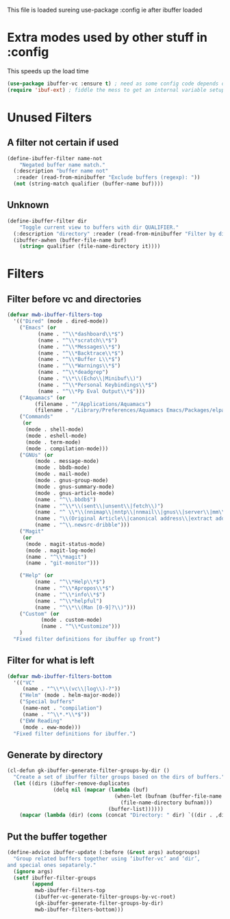 #+TITLE Emacs configuration - ibuffer config
#+PROPERTY:header-args :cache yes :tangle yes :comments link
#+STARTUP: content

This file is loaded sureing use-package :config ie after ibuffer loaded

* Extra modes used by other stuff in :config
:PROPERTIES:
:ID:       org_mark_2020-01-24T17-28-10+00-00_mini12:78230D42-5550-4C41-9A10-B216AC3755B4
:END:
  This speeds up the load time
  #+NAME: org_mark_2020-01-24T17-28-10+00-00_mini12_168F152C-4EAF-41D2-9110-55B1751912AA
  #+begin_src emacs-lisp
  (use-package ibuffer-vc :ensure t) ; need as some config code depends on this
  (require 'ibuf-ext) ; fiddle the mess to get an internal variable setup
  #+end_src

* Unused Filters
:PROPERTIES:
:ID:       org_mark_2020-01-24T17-28-10+00-00_mini12:DDF85788-36D7-495C-B224-6405A6F7F45E
:END:

** A filter not certain if used
:PROPERTIES:
:ID:       org_mark_2020-01-24T17-28-10+00-00_mini12:F7C1B140-AF61-4E91-AD84-FD0A1525E79D
:END:
  #+NAME: org_mark_2020-01-24T17-28-10+00-00_mini12_A5A7543E-5271-488C-A83B-F274165EB383
  #+begin_src emacs-lisp
  (define-ibuffer-filter name-not
      "Negated buffer name match."
	(:description "buffer name not"
	 :reader (read-from-minibuffer "Exclude buffers (regexp): "))
	(not (string-match qualifier (buffer-name buf))))
#+end_src
** Unknown
:PROPERTIES:
:ID:       org_mark_2020-01-24T17-28-10+00-00_mini12:A49F17AB-2E17-4E3C-AA96-934B536B6D7F
:END:
#+NAME: org_mark_2020-01-24T17-28-10+00-00_mini12_C1F977A6-01FB-4389-A955-D80B2FC3A744
#+begin_src emacs-lisp
(define-ibuffer-filter dir
	"Toggle current view to buffers with dir QUALIFIER."
  (:description "directory" :reader (read-from-minibuffer "Filter by dir (regexp): "))
  (ibuffer-awhen (buffer-file-name buf)
	(string= qualifier (file-name-directory it))))
#+end_src
* Filters
:PROPERTIES:
:ID:       org_mark_2020-01-24T17-28-10+00-00_mini12:76AC61C6-D8F7-4A47-84F3-C3EEDAA9AF21
:END:
** Filter before vc and directories
:PROPERTIES:
:ID:       org_mark_2020-01-24T17-28-10+00-00_mini12:24E37B2D-EE33-4348-8C79-3F89D7837917
:END:
 #+NAME: org_mark_2020-01-24T17-28-10+00-00_mini12_2B1FC416-BC5B-4219-BF87-CDD2E7D11356
 #+begin_src emacs-lisp
(defvar mwb-ibuffer-filters-top
  '(("Dired" (mode . dired-mode))
    ("Emacs" (or
	      (name . "^\\*dashboard\\*$")
	      (name . "^\\*scratch\\*$")
	      (name . "^\\*Messages\\*$")
	      (name . "^\\*Backtrace\\*$")
	      (name . "^\\*Buffer L\\*$")
	      (name . "^\\*Warnings\\*$")
	      (name . "^\\*deadgrep")
	      (name . "\\*\\(Echo\\|Minibuf\\)")
	      (name . "^\\*Personal Keybindings\\*$")
	      (name . "^\\*Pp Eval Output\\*$")))
    ("Aquamacs" (or
		 (filename . "^/Applications/Aquamacs")
		 (filename . "/Library/Preferences/Aquamacs Emacs/Packages/elpa")))
    ("Commands"
     (or
      (mode . shell-mode)
      (mode . eshell-mode)
      (mode . term-mode)
      (mode . compilation-mode)))
    ("GNUs" (or
	     (mode . message-mode)
	     (mode . bbdb-mode)
	     (mode . mail-mode)
	     (mode . gnus-group-mode)
	     (mode . gnus-summary-mode)
	     (mode . gnus-article-mode)
	     (name . "^\\.bbdb$")
	     (name . "^\\*\\(sent\\|unsent\\|fetch\\)")
	     (name . "^ \\*\\(nnimap\\|nntp\\|nnmail\\|gnus\\|server\\|mm\\*\\)")
	     (name . "\\(Original Article\\|canonical address\\|extract address\\)")
	     (name . "^\\.newsrc-dribble")))
    ("Magit"
     (or
      (mode . magit-status-mode)
      (mode . magit-log-mode)
      (name . "^\\*magit")
      (name . "git-monitor")))

    ("Help" (or
	     (name . "^\\*Help\\*$")
	     (name . "^\\*Apropos\\*$")
	     (name . "^\\*info\\*$")
	     (name . "^\\*helpful")
	     (name . "^\\*\\(Man [0-9]?\\)")))
    ("Custom" (or
	       (mode . custom-mode)
	       (name . "^\\*Customize")))
    )
  "Fixed filter definitions for ibuffer up front")
#+end_src
** Filter for what is left
:PROPERTIES:
:ID:       org_mark_2020-01-24T17-28-10+00-00_mini12:6DFA2B47-6ABC-421E-A9BE-010DF7D95B41
:END:
#+NAME: org_mark_2020-01-24T17-28-10+00-00_mini12_3137778E-3ABB-4FEB-9243-7FCE7B7F0714
#+begin_src emacs-lisp
(defvar mwb-ibuffer-filters-bottom
  '(("VC"
	 (name . "^\\*\\(vc\\|log\\)-?"))
	("Helm" (mode . helm-major-mode))
	("Special buffers"
	 (name-not . "compilation")
	 (name . "^\\*.*\\*$"))
	("EWW Reading"
	 (mode . eww-mode)))
  "Fixed filter definitions for ibuffer.")
#+end_src
** Generate by directory
:PROPERTIES:
:ID:       org_mark_2020-01-24T17-28-10+00-00_mini12:44444A37-2F58-4EA6-B3B8-15B997CA76FA
:END:
#+NAME: org_mark_2020-01-24T17-28-10+00-00_mini12_05543859-CB44-45CC-BA74-D4095032D649
#+begin_src emacs-lisp
(cl-defun gk-ibuffer-generate-filter-groups-by-dir ()
  "Create a set of ibuffer filter groups based on the dirs of buffers."
  (let ((dirs (ibuffer-remove-duplicates
			   (delq nil (mapcar (lambda (buf)
								   (when-let (bufnam (buffer-file-name buf))
									 (file-name-directory bufnam)))
								 (buffer-list))))))
	(mapcar (lambda (dir) (cons (concat "Directory: " dir) `((dir . ,dir)))) dirs)))
#+end_src

** Put the buffer together
:PROPERTIES:
:ID:       org_mark_2020-01-24T17-28-10+00-00_mini12:20ACDF50-A967-4095-8541-923E518371C1
:END:
#+NAME: org_mark_2020-01-24T17-28-10+00-00_mini12_89EF4423-0D2F-4B37-B79D-E37FCBABF47B
#+begin_src emacs-lisp
(define-advice ibuffer-update (:before (&rest args) autogroups)
  "Group related buffers together using ‘ibuffer-vc’ and ‘dir’,
and special ones sepatarely."
  (ignore args)
  (setf ibuffer-filter-groups
		(append
		 mwb-ibuffer-filters-top
		 (ibuffer-vc-generate-filter-groups-by-vc-root)
		 (gk-ibuffer-generate-filter-groups-by-dir)
		 mwb-ibuffer-filters-bottom)))
#+end_src
